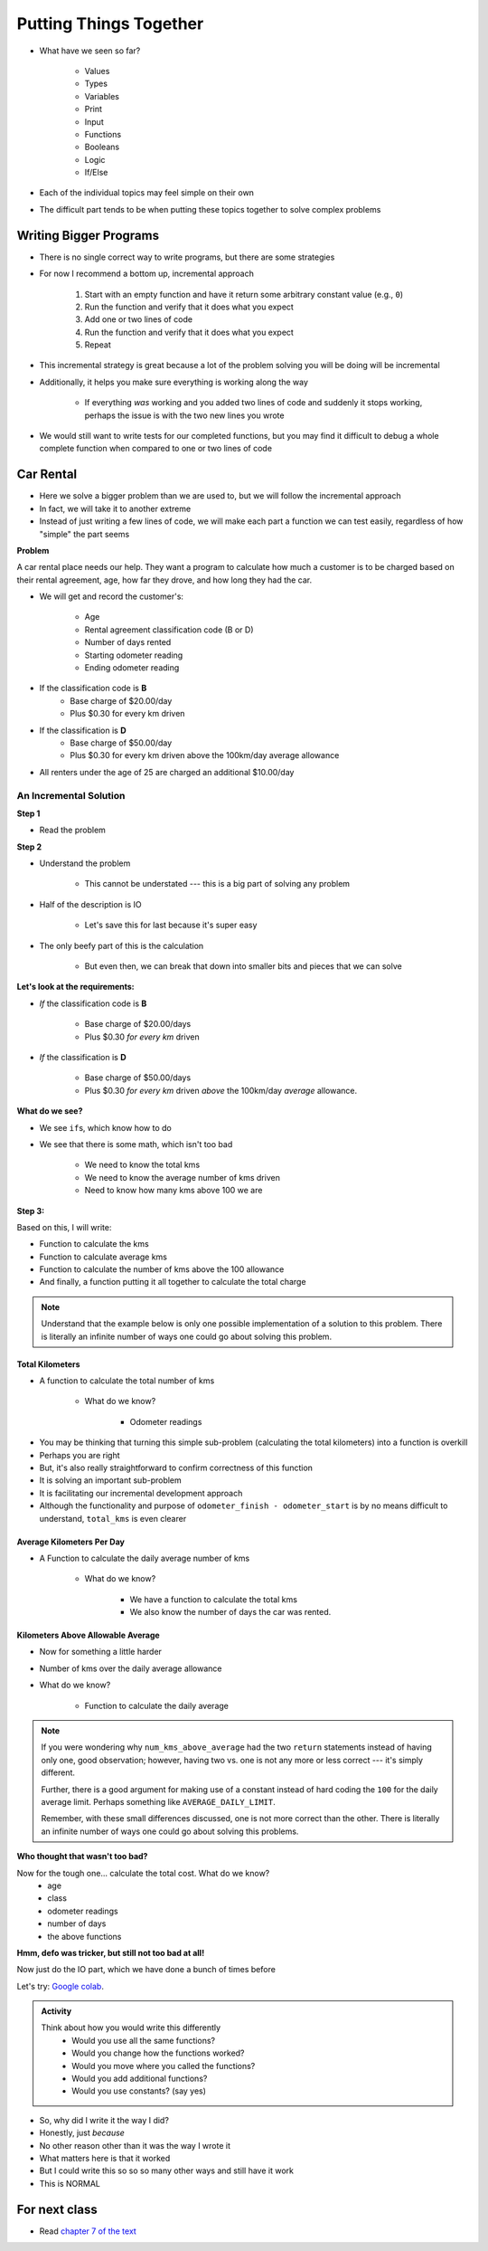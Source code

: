 ***********************
Putting Things Together
***********************

* What have we seen so far?

    * Values
    * Types
    * Variables
    * Print
    * Input
    * Functions
    * Booleans
    * Logic
    * If/Else

* Each of the individual topics may feel simple on their own
* The difficult part tends to be when putting these topics together to solve complex problems


Writing Bigger Programs
=======================

* There is no single correct way to write programs, but there are some strategies
* For now I recommend a bottom up, incremental approach

    #. Start with an empty function and have it return some arbitrary constant value (e.g., ``0``)
    #. Run the function and verify that it does what you expect
    #. Add one or two lines of code
    #. Run the function and verify that it does what you expect
    #. Repeat

* This incremental strategy is great because a lot of the problem solving you will be doing will be incremental
* Additionally, it helps you make sure everything is working along the way

    * If everything *was* working and you added two lines of code and suddenly it stops working, perhaps the issue is with the two new lines you wrote

* We would still want to write tests for our completed functions, but you may find it difficult to debug a whole complete function when compared to one or two lines of code


Car Rental
==========

.. image:: carRental.png

* Here we solve a bigger problem than we are used to, but we will follow the incremental approach
* In fact, we will take it to another extreme
* Instead of just writing a few lines of code, we will make each part a function we can test easily, regardless of how "simple" the part seems

**Problem**

A car rental place needs our help. They want a program to calculate how much a customer is to be charged based on their
rental agreement, age, how far they drove, and how long they had the car.

* We will get and record the customer's:

    * Age
    * Rental agreement classification code (B or D)
    * Number of days rented
    * Starting odometer reading
    * Ending odometer reading
    
* If the classification code is **B**
    * Base charge of $20.00/day
    * Plus $0.30 for every km driven
    
* If the classification is **D**
    * Base charge of $50.00/day
    * Plus $0.30 for every km driven above the 100km/day average allowance 
    
* All renters under the age of 25 are charged an additional $10.00/day


An Incremental Solution
-----------------------
   
**Step 1**

* Read the problem

**Step 2**

* Understand the problem

    * This cannot be understated --- this is a big part of solving any problem

* Half of the description is IO 

    * Let's save this for last because it's super easy
   
* The only beefy part of this is the calculation

    * But even then, we can break that down into smaller bits and pieces that we can solve
   
   
**Let's look at the requirements:**
   
* *If* the classification code is **B**

    * Base charge of $20.00/days
    * Plus $0.30 *for every km* driven

* *If* the classification is **D**

    * Base charge of $50.00/days
    * Plus $0.30 *for every km* driven *above* the 100km/day *average* allowance.


**What do we see?**

* We see ``if``\s, which know how to do
* We see that there is some math, which isn't too bad

    * We need to know the total kms
    * We need to know the average number of kms driven
    * Need to know how many kms above 100 we are


**Step 3:**

Based on this, I will write:

* Function to calculate the kms
* Function to calculate average kms
* Function to calculate the number of kms above the 100 allowance
* And finally, a function putting it all together to calculate the total charge

.. note::

    Understand that the example below is only one possible implementation of a solution to this problem. There is
    literally an infinite number of ways one could go about solving this problem.


Total Kilometers
^^^^^^^^^^^^^^^^

* A function to calculate the total number of kms

    * What do we know?

        * Odometer readings
   
.. code-block:: python
    :linenos:
   
    def total_kms(odometer_start: float, odometer_finish: float) -> float:
        """
        This function calculates the total number of kilometers driven based
        on starting and ending odometer readings.

        @rtype: float
        @param odometer_start: The number of kms the car had before renting
        @param odometer_finish: The number of kms the car had after rending
        @return: The total kms driven
        """

        return odometer_finish - odometer_start

    assert 0 == total_kms(0, 0)
    assert 100 == total_kms(0, 100)
    assert -100 == total_kms(100, 0)
    assert 100.5 == total_kms(100.5, 201)

* You may be thinking that turning this simple sub-problem (calculating the total kilometers) into a function is overkill
* Perhaps you are right
* But, it's also really straightforward to confirm correctness of this function
* It is solving an important sub-problem
* It is facilitating our incremental development approach
* Although the functionality and purpose of ``odometer_finish - odometer_start`` is by no means difficult to understand, ``total_kms`` is even clearer


Average Kilometers Per Day
^^^^^^^^^^^^^^^^^^^^^^^^^^

* A Function to calculate the daily average number of kms

    * What do we know?

        * We have a function to calculate the total kms
        * We also know the number of days the car was rented.

.. code-block:: python
    :linenos:
   
    def average_kms_per_day(num_days: float, num_kms: float) -> float:
        """
        Calculate the average number of kilometers driven per day
        over the rental period

        @rtype: float
        @param num_days: The total number of days the car was rented
        @param num_kms: The total number of kilometers driven during the rental period
        @return: The average number of kilometers driven per day
        """

        return num_kms / num_days


    assert 0 == average_kms_per_day(1, 0)
    assert 1 == average_kms_per_day(1, 1)
    assert -1 == average_kms_per_day(-1, 1)
    assert 0.5 == average_kms_per_day(3, 1.5)


Kilometers Above Allowable Average
^^^^^^^^^^^^^^^^^^^^^^^^^^^^^^^^^^

* Now for something a little harder
* Number of kms over the daily average allowance
* What do we know?

    * Function to calculate the daily average
   
.. code-block:: python
    :linenos:
   
    def num_kms_above_average(avg_num_kms: float) -> float:
        """
        Calculates the number of kms the renter went over of their daily allowance.
        We will use the customer's average daily kms.

        @rtype: float
        @param avg_num_kms: average number of kms driven per day
        @return: The number of kms over 100 they went (return 0 if it's less than 100)
        """

        # If the average kms traveled is above 100,
        # return how much above, otherwise zero
        if avg_num_kms > 100:
            return avg_num_kms - 100
        else:
            return 0


    assert 0 == num_kms_above_average(100)
    assert 1 == num_kms_above_average(101)
    assert 0 == num_kms_above_average(99)
    assert 100 == num_kms_above_average(200)


.. note::

    If you were wondering why ``num_kms_above_average`` had the two ``return`` statements instead of having only one,
    good observation; however, having two vs. one is not any more or less correct --- it's simply different.

    Further, there is a good argument for making use of a constant instead of hard coding the ``100`` for the daily
    average limit. Perhaps something like ``AVERAGE_DAILY_LIMIT``.

    Remember, with these small differences discussed, one is not more correct than the other. There is literally an
    infinite number of ways one could go about solving this problems.


**Who thought that wasn't too bad?**
		
Now for the tough one... calculate the total cost. What do we know?
    * age
    * class
    * odometer readings
    * number of days
    * the above functions   
  
.. code-block:: python
    :linenos:
   
    def calculate_total_charge(num_days, age, code, odometer_start, odometer_finish):
        '''
        Calculate how much the renter needs to be charged based on the classification,
        the number of kms travelled and the age of the driver.

        :param num_days: Number of days the car was rented.
        :param age: Age of the driver.
        :param code: The classification code (B ord D).
        :param odometer_start: Odometer when the renter took the car.
        :param odometer_finish: Odometer when the renter returned the car.
        :return: The amount to charge the renter.
        '''

        # Setup a variable for our total charge
        total_charge = 0
        
        # Calculate the number of kilometres traveled.
        total_kms_traveled = total_kms(odometer_start, odometer_finish)

        # If B, $20/day + km charge of 0.30/km
        if code == 'B':
            total_charge = 20.00 * num_days + 0.30 * total_kms_traveled
        # If D, $50 base charge, + 0.30/km OVER 100km
        else:
            total_charge = 50.00 * num_days + 0.30 * num_kms_above_average(num_days, total_kms_traveled)

        # if they're young, add an additional $10/day charge.
        if age < 25:
            total_charge += (10 * num_days)

        # return the result
        return total_charge

**Hmm, defo was tricker, but still not too bad at all!**

Now just do the IO part, which we have done a bunch of times before

.. code-block:: python
    :linenos:
   
    age = int(input('Age: '))
    classification = input('Classification Code: ')
    number_of_days = int(input('Number of Days Rented: '))
    starting_kms = float(input('Odometer reading at start: '))
    ending_kms = float(input('Odometer reading at end: '))

    total_charge = calculate_total_charge(number_of_days, age, classification, starting_kms, ending_kms)

    print('The total charge is: ' + str(total_charge))


Let's try: `Google colab <https://colab.research.google.com/drive/1FRZ7MbPOdbGziwmxh9-PjaqsP91tRRkk?usp=sharing>`_.

.. admonition:: Activity
    :class: activity

    Think about how you would write this differently 
        * Would you use all the same functions?
        * Would you change how the functions worked?
        * Would you move where you called the functions?
        * Would you add additional functions?
        * Would you use constants? (say yes)

* So, why did I write it the way I did?
* Honestly, just *because*
* No other reason other than it was the way I wrote it
* What matters here is that it worked
* But I could write this so so so many other ways and still have it work 
* This is NORMAL
      
For next class
==============

* Read `chapter 7 of the text <http://openbookproject.net/thinkcs/python/english3e/iteration.html>`_


